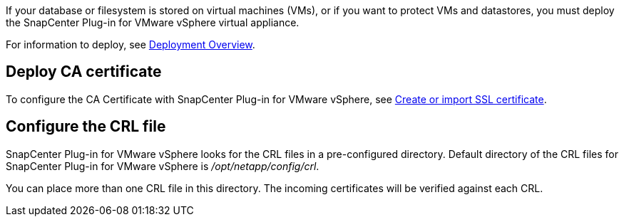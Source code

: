 If your database or filesystem is stored on virtual machines (VMs), or if you want to protect VMs and datastores, you must deploy the SnapCenter Plug-in for VMware vSphere virtual appliance.

For information to deploy, see https://docs.netapp.com/us-en/sc-plugin-vmware-vsphere/scpivs44_get_started_overview.html[Deployment Overview^].

== Deploy CA certificate

To configure the CA Certificate with SnapCenter Plug-in for VMware vSphere, see https://kb.netapp.com/Advice_and_Troubleshooting/Data_Protection_and_Security/SnapCenter/How_to_create_and_or_import_an_SSL_certificate_to_SnapCenter_Plug-in_for_VMware_vSphere_(SCV)[Create or import SSL certificate^].

== Configure the CRL file

SnapCenter Plug-in for VMware vSphere looks for the CRL files in a pre-configured directory. Default directory of the CRL files for SnapCenter Plug-in for VMware vSphere is _/opt/netapp/config/crl_.

You can place more than one CRL file in this directory. The incoming certificates will be verified against each CRL.
